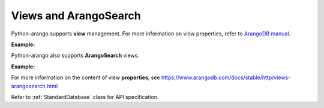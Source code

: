 Views and ArangoSearch
----------------------

Python-arango supports **view** management. For more information on view
properties, refer to `ArangoDB manual`_.

.. _ArangoDB manual: https://docs.arangodb.com

**Example:**

.. testcode::

    from aioarangodb import ArangoClient

    # Initialize the ArangoDB client.
    client = ArangoClient()

    # Connect to "test" database as root user.
    db = await client.db('test', username='root', password='passwd')

    # Retrieve list of views.
    await db.views()

    # Create a view.
    await db.create_view(
        name='foo',
        view_type='arangosearch',
        properties={
            'cleanupIntervalStep': 0,
            'consolidationIntervalMsec': 0
        }
    )

    # Rename a view.
    await db.rename_view('foo', 'bar')

    # Retrieve view properties.
    await db.view('bar')

    # Partially update view properties.
    await db.update_view(
        name='bar',
        properties={
            'cleanupIntervalStep': 1000,
            'consolidationIntervalMsec': 200
        }
    )

    # Replace view properties. Unspecified ones are reset to default.
    await db.replace_view(
        name='bar',
        properties={'cleanupIntervalStep': 2000}
    )

    # Delete a view.
    await db.delete_view('bar')


Python-arango also supports **ArangoSearch** views.

**Example:**

.. testcode::

    from aioarangodb import ArangoClient

    # Initialize the ArangoDB client.
    client = ArangoClient()

    # Connect to "test" database as root user.
    db = await client.db('test', username='root', password='passwd')

    # Create an ArangoSearch view.
    await db.create_arangosearch_view(
        name='arangosearch_view',
        properties={'cleanupIntervalStep': 0}
    )

    # Partially update an ArangoSearch view.
    await db.update_arangosearch_view(
        name='arangosearch_view',
        properties={'cleanupIntervalStep': 1000}
    )

    # Replace an ArangoSearch view.
    await db.replace_arangosearch_view(
        name='arangosearch_view',
        properties={'cleanupIntervalStep': 2000}
    )

    # ArangoSearch views can be retrieved or deleted using regular view API
    await db.view('arangosearch_view')
    await db.delete_view('arangosearch_view')


For more information on the content of view **properties**, see
https://www.arangodb.com/docs/stable/http/views-arangosearch.html

Refer to :ref:`StandardDatabase` class for API specification.
